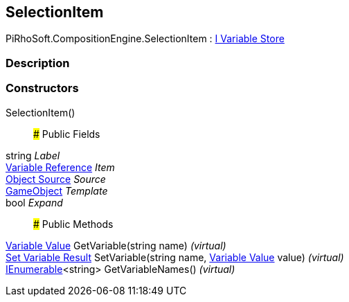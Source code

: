 [#reference/selection-item]

## SelectionItem

PiRhoSoft.CompositionEngine.SelectionItem : <<manual/i-variable-store,I Variable Store>>

### Description

### Constructors

SelectionItem()::

### Public Fields

string _Label_::

<<manual/variable-reference,Variable Reference>> _Item_::

<<manual/selection-item-object-source,Object Source>> _Source_::

https://docs.unity3d.com/ScriptReference/GameObject.html[GameObject^] _Template_::

bool _Expand_::

### Public Methods

<<manual/variable-value,Variable Value>> GetVariable(string name) _(virtual)_::

<<manual/set-variable-result,Set Variable Result>> SetVariable(string name, <<manual/variable-value,Variable Value>> value) _(virtual)_::

https://docs.microsoft.com/en-us/dotnet/api/System.Collections.Generic.IEnumerable-1[IEnumerable^]<string> GetVariableNames() _(virtual)_::